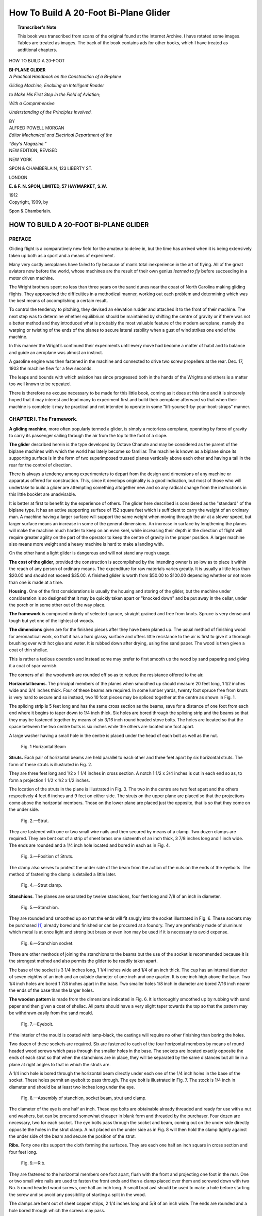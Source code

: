 .. -*- encoding: utf-8 -*-

======================================
How To Build A 20-Foot Bi-Plane Glider 
======================================

.. meta::
        :PG.Title: How To Build A 20-Foot Bi-Plane Glider
        :PG.Id: 63077
        :PG.Rights: Public Domain
        :PG.Producer: James Simmons
        :PG.Credits: This file was produced from page images at the Internet Archive.
        :DC.Creator: Alfred Powell Morgan
        :DC.Title: How To Build A 20-Foot Bi-Plane Glider
        :DC.Language: en
        :DC.Created: 1909
        :PG.Released: 2020-08-29
        :coverpage: images/CoverImage.jpg

.. clearpage::

.. pgheader::

.. clearpage::

.. topic:: Transcriber's Note

    This book was transcribed from scans of the original found at the Internet Archive. 
    I have rotated some images. Tables are treated as images. The back of the book 
    contains ads for other books, which I have treated as additional chapters.

.. figure:: images/CoverImage.jpg
   :align: center
   :scale: 85 %
   :alt: Book Cover Image 

.. clearpage::

.. container:: titlepage 

    .. container:: center x-large

       HOW TO BUILD A 20-FOOT 

       **BI-PLANE GLIDER**

       .. vspace:: 2

    .. container:: center medium

       *A Practical Handbook on the Construction of a Bi-plane*
       
       *Gliding Machine, Enabling an Intelligent Reader*
      
       *to Make His First Step in the Field of Aviation;*
       
       *With a Comprehensive*
       
       *Understanding of the Principles Involved.*

       .. vspace:: 2

       BY
 
    .. container:: center large

       ALFRED POWELL MORGAN 

    .. container:: center medium

       .. vspace:: 2

       *Editor Mechanical and Electrical Department of the*
       
       *“Boy's Magazine.”*

    .. container:: center large

       .. vspace:: 2

       NEW EDITION, REVISED 

       .. vfill::
    
       NEW YORK 

       SPON & CHAMBERLAIN, 123 LIBERTY ST. 

       LONDON 

       **E. & F. N. SPON, LIMITED, 57 HAYMARKET, S.W.**

       1912 

.. clearpage::

.. container:: center medium

    Copyright, 1909, by 

    Spon & Chamberlain. 

.. cleardoublepage::

HOW TO BUILD A 20-FOOT BI-PLANE GLIDER 
--------------------------------------

PREFACE
``````` 

Gliding flight is a comparatively new field for 
the amateur to delve in, but the time has arrived 
when it is being extensively taken up both as a 
sport and a means of experiment. 

Many very costly aeroplanes have failed to fly 
because of man’s total inexperience in the art of 
flying. All of the great aviators now before the 
world, whose machines are the result of their 
own genius *learned to fly* before succeeding in a 
motor driven machine. 

The Wright brothers spent no less than three 
years on the sand dunes near the coast of North 
Carolina making gliding flights. They approached 
the difficulties in a methodical manner, working 
out each problem and determining which was the 
best means of accomplishing a certain result. 

To control the tendency to pitching, they 
devised an elevation rudder and attached it to the 
front of their machine. The next step was to 
determine whether equilibrium should be 
maintained by shifting the centre of gravity or if there 
was not a better method and they introduced what 
is probably the most valuable feature of the 
modern aeroplane, namely the warping or twisting 
of the ends of the planes to secure lateral stability 
when a gust of wind strikes one end of the machine. 

In this manner the Wright’s continued their 
experiments until every move had become a 
matter of habit and to balance and guide an 
aeroplane was almost an instinct. 

A gasoline engine was then fastened in the 
machine and connected to drive two screw propellers 
at the rear. Dec. 17, 1903 the machine flew for a 
few seconds. 

The leaps and bounds with which aviation has 
since progressed both in the hands of the Wrights 
and others is a matter too well known to be 
repeated. 

There is therefore no excuse necessary to be 
made for this little book, coming as it does at this 
time and it is sincerely hoped that it may interest 
and lead many to experiment first and build their 
aeroplane afterward so that when their machine 
is complete it may be practical and not intended 
to operate in some "lift-yourself-by-your-boot-straps" manner. 

.. cleardoublepage::

.. contents::
   :depth: 2
   :page-numbers:
   :backlinks: none

.. clearpage::

.. lof::
   :page-numbers:
   :backlinks: none
   
.. cleardoublepage::

.. mainmatter::

CHAPTER I. The Framework.
`````````````````````````

**A gliding machine**, more often popularly termed 
a glider, is simply a motorless aeroplane, operating 
by force of gravity to carry its passenger sailing 
through the air from the top to the foot of a slope. 

**The glider** described herein is the type developed 
by Octave Chanute and may be considered as the 
parent of the biplane machines with which the world 
has lately become so familiar. The machine is 
known as a biplane since its supporting surface 
is in the form of two superimposed trussed planes 
vertically above each other and having a tail in 
the rear for the control of direction. 

There is always a tendency among experimenters 
to depart from the design and dimensions of any 
machine or apparatus offered for construction. 
This, since it develops originality is a good 
indication, but most of those who will undertake to build 
a glider are attempting something altogether new 
and so any radical change from the instructions 
in this little booklet are unadvisable. 

It is better at first to benefit by the experience 
of others. The glider here described is considered 
as the "standard" of the biplane type. It has 
an active supporting surface of 152 square feet 
which is sufficient to carry the weight of an ordinary 
man. A machine having a larger surface will 
support the same weight when moving through the 
air at a slower speed, but larger surface means an 
increase in some of the general dimensions. An 
increase in surface by lengthening the planes will 
make the machine much harder to keep on an even 
keel, while increasing their depth in the direction 
of flight will require greater agility on the part of 
the operator to keep the centre of gravity in the 
proper position. A larger machine also means 
more weight and a heavy machine is hard to make 
a landing with. 

On the other hand a light glider is dangerous and 
will not stand any rough usage. 

**The cost of the glider**, provided the construction 
is accomplished by the intending owner is so low 
as to place it within the reach of any person of 
ordinary means. The expenditure for raw 
materials varies greatly. It is usually a little less than 
$20.00 and should not exceed $35.00. A finished 
glider is worth from $50.00 to $100.00 depending 
whether or not more than one is made at a time. 

**Housing.** One of the first considerations is 
usually the housing and storing of the glider, but 
the machine under consideration is so designed that 
it may be quickly taken apart or "knocked down" 
and be put away in the cellar, under the porch or 
in some other out of the way place. 

**The framework** is composed entirely of selected 
spruce, straight grained and free from knots. 
Spruce is very dense and tough but yet one of the 
lightest of woods. 

**The dimensions** given are for the finished pieces 
after they have been planed up. The usual method 
of finishing wood for aeronautical work, so that 
it has a hard glassy surface and offers little 
resistance to the air is first to give it a thorough 
brushing over with hot glue and water. It is 
rubbed down after drying, using fine sand paper. 
The wood is then given a coat of thin shellac. 

This is rather a tedious operation and instead 
some may prefer to first smooth up the wood by 
sand papering and giving it a coat of spar varnish. 

The corners of all the woodwork are rounded off 
so as to reduce the resistance offered to the air. 

**Horizontal beams**. The principal members of 
the planes when smoothed up should measure 
20 feet long, 1 1/2 inches wide and 3/4 inches thick. 
Four of these beams are required. In some lumber 
yards, twenty foot spruce free from knots is very 
hard to secure and so instead, two 10 foot pieces 
may be spliced together at the centre as shown in 
Fig. 1. 

The splicing strip is 5 feet long and has the same 
cross section as the beams, save for a distance of 
one foot from each end where it begins to taper 
down to 1/4 inch thick. Six holes are bored through 
the splicing strip and the beams so that they may 
be fastened together by means of six 3/16 inch 
round headed stove bolts. The holes are located 
so that the space between the two centre bolts is 
six inches while the others are located one foot apart. 

A large washer having a small hole in the centre 
is placed under the head of each bolt as well as 
the nut. 

.. figure:: images/Image1.jpg
   :scale: 85 %
   :alt: Fig. 1 Horizontal Beam

   Fig. 1 Horizontal Beam

**Struts.** Each pair of horizontal beams are held 
parallel to each other and three feet apart by six 
horizontal struts. The form of these struts is 
illustrated in Fig. 2. 

They are three feet long and 1/2 x 1 1/4 inches in 
cross section. A notch 1 1/2 x 3/4 inches is cut in 
each end so as, to form a projection 1 1/2 x 1/2 x 1/2
inches. 

The location of the struts in the plane is 
illustrated in Fig. 3. The two in the centre are two 
feet apart and the others respectively 4 feet 
6 inches and 9 feet on either side. The struts 
on the upper plane are placed so that the 
projections come above the horizontal members. 
Those on the lower plane are placed just the 
opposite, that is so that they come on the under 
side. 

.. figure:: images/Image2.jpg
   :scale: 85 %
   :alt: Fig. 2.—Strut. 

   Fig. 2.—Strut. 

They are fastened with one or two small wire 
nails and then secured by means of a clamp. 
Two dozen clamps are required. They are bent 
out of a strip of sheet brass one sixteenth of an 
inch thick, 3 7/8 inches long and 1 inch wide. The 
ends are rounded and a 1/4 inch hole located and 
bored in each as in Fig. 4. 

.. figure:: images/Image3.jpg
   :scale: 85 %
   :alt: Fig. 3.—Position of Struts.

   Fig. 3.—Position of Struts.

The clamp also serves to protect the under side 
of the beam from the action of the nuts on the ends 
of the eyebolts. The method of fastening the 
clamp is detailed a little later. 

.. figure:: images/Image4a.jpg
   :scale: 85 %
   :alt: Fig. 4.—Strut clamp.

   Fig. 4.—Strut clamp.

**Stanchions**. The planes are separated by twelve 
stanchions, four feet long and 7/8 of an inch in 
diameter. 

.. figure:: images/Image4b.jpg
   :scale: 85 %
   :alt: Fig. 5.—Stanchion. 

   Fig. 5.—Stanchion. 

They are rounded and smoothed up so that the 
ends will fit snugly into the socket illustrated in 
Fig. 6. These sockets may be purchased [#]_ already 
bored and finished or can be procured at a foundry. 
They are preferably made of aluminum which 
metal is at once light and strong but brass or even 
iron may be used if it is necessary to avoid expense. 

.. figure:: images/Image5.jpg
   :scale: 85 %
   :alt: Fig. 6.—Stanchion socket.

   Fig. 6.—Stanchion socket.

There are other methods of joining the stanchions 
to the beams but the use of the socket is 
recommended because it is the strongest method and 
also permits the glider to be readily taken apart. 

The base of the socket is 3 1/4 inches long, 1 1/4 inches 
wide and 1/4 of an inch thick. The cup has an 
internal diameter of seven eighths of an inch and 
an outside diameter of one inch and one quarter. 
It is one inch high above the base. Two 1/4 inch 
holes are bored 1 7/8 inches apart in the base. Two 
smaller holes 1/8 inch in diameter are bored 7/16 inch 
nearer the ends of the base than the larger holes. 

**The wooden pattern** is made from the dimensions 
indicated in Fig. 6. It is thoroughly smoothed up 
by rubbing with sand paper and then given a coat 
of shellac. All parts should have a very slight 
taper towards the top so that the pattern may be 
withdrawn easily from the sand mould. 

.. figure:: images/Image6.jpg
   :scale: 85 %
   :alt: Fig. 7.—Eyebolt. 

   Fig. 7.—Eyebolt. 

If the interior of the mould is coated with 
lamp-black, the castings will require no other finishing 
than boring the holes. 

Two dozen of these sockets are required. Six 
are fastened to each of the four horizontal members 
by means of round headed wood screws which pass 
through the smaller holes in the base. The 
sockets are located exactly opposite the ends of 
each strut so that when the stanchions are in 
place, they will be separated by the same distances 
but all lie in a plane at right angles to that in 
which the struts are. 

A 1/4 inch hole is bored through the horizontal 
beam directly under each one of the 1/4 inch holes 
in the base of the socket. These holes permit an 
eyebolt to pass through. The eye bolt is illustrated 
in Fig. 7. The stock is 1/4 inch in diameter and 
should be at least two inches long under the eye. 

.. figure:: images/Image7.jpg
   :scale: 85 %
   :alt: Fig. 8.—Assembly of stanchion, socket beam, strut and clamp. 

   Fig. 8.—Assembly of stanchion, socket beam, strut and clamp. 

The diameter of the eye is one half an inch. 
These eye bolts are obtainable already threaded 
and ready for use with a nut and washers, but can 
be procured somewhat cheaper in blank form and 
threaded by the purchaser. Four dozen are 
necessary, two for each socket. The eye bolts 
pass through the socket and beam, coming out on 
the under side directly opposite the holes in the 
strut clamp. A nut placed on the under side as 
in Fig. 8 will then hold the clamp tightly against 
the under side of the beam and secure the position 
of the strut. 

**Ribs.** Forty one ribs support the cloth forming 
the surfaces. They are each one half an inch 
square in cross section and four feet long. 

.. figure:: images/Image8.jpg
   :scale: 85 %
   :alt: Fig. 9.—Rib. 

   Fig. 9.—Rib. 

They are fastened to the horizontal members 
one foot apart, flush with the front and projecting 
one foot in the rear. One or two small wire nails 
are used to fasten the front ends and then a clamp 
placed over them and screwed down with two No. 5 
round headed wood screws, one half an inch long. 
A small brad awl should be used to make a hole 
before starting the screw and so avoid any 
possibility of starting a split in the wood. 

The clamps are bent out of sheet copper strips, 
2 1/4 inches long and 5/8 of an inch wide. The ends are 
rounded and a hole bored through which the screws 
may pass. 

The surfaces of the planes are curved to give 
them an increased carrying capacity and add to 
the gliding power. 

.. figure:: images/Image9.jpg
   :scale: 85 %
   :alt: Fig. 10.—Rib clamp. 

   Fig. 10.—Rib clamp. 

The best method is to steam the ribs and then 
bend them so that when they dry they will retain 
their curve and not tend to push the horizontal 
beams apart. Only a very slight curve should be 
given and the amount of curvature should be the 
same for all the ribs. 

Some designers construct gliders having flat 
planes, intending that the pressure of the air 
underneath the fabric shall produce a natural curve 
but such a method is exceedingly poor practice 
and results in a very inefficient machine. 

The ribs must be perfectly rigid and the frame 
of the whole machine strongly trussed so that it 
cannot possibly be distorted by the air pressure. 
The following extract from the report of the 
Smithsonian Institute well illustrates this point. 

"This new launching piece did its work 
effectively and subsequent disaster was, at any rate, 
not due to it. But now a new series of failures 
took place, which could not be attributed to any 
defect of the launching apparatus, but to a cause 
which was at first obscure; for sometimes the 
aerodrome, when successfully launched would dash 
down forward and into the water, and sometimes 
(under apparently identical conditions) would 
sweep almost vertically upward into the air, and 
fall back although the circumstances of flight 
seemed to be the same. The cause of this class of 
failures was finally found in the fact that as soon 
as the whole machine was up-borne by the air, 
the wings yielded under the pressure which 
supported them, and were momentarily distorted from 
the form designed and which they appeared to 
possess. "Momentarily," but enough to cause the 
wind to catch the top, directing the flight 
downward, or under them, directing the flight upward, 
and to wreck the experiment. When the cause of 
the difficulty was found the cure was not easy, 
for it was necessary to make this great *sustaining 
surfaces rigid*, so that they could not bend.” 

The report in question refers to the experiments 
conducted with Professor Langely’s model 
aerodrome. 

Some experimenters claim that the parabolic 
curve gives the greatest lift with the least power 
required for propulsion but it can be safely doubted. 
The Wright machine is probably the most efficient 
in existence. Their curve is very nearly the arc 
of a circle and is not of the parabolic form. 

Four per cent is about the proper curve to give 
the planes of a glider. This is about two inches for 
ribs four feet long. After fastening the front end 
of the ribs, curve them up in the centre by pressing 
down on the loose and at the rear. Then nail the 
rib to the rear beam with a small wire brad and 
screw on the clamp. The nails prevent the ribs 
from slipping longitudinally while the clamps serve 
to prevent them from moving sideways or pulling 
off when the fabric is under the pressure of the air. 

Fig. 11 is a plan view of the top and bottom 
planes. Twenty one ribs, each one foot apart 
are used on the upper plane. Only twenty ribs 
are required on the bottom surface because an 
opening two feet wide must be left in the centre 
for the body of the operator. 

**Arm pieces.** The operator is supported in the 
machine by two strips of wood passing under his 
armpits. These armpieces are 3 feet long, 1 inch 
wide and 1 3/4 inches deep. 

.. figure:: images/Image10.jpg
   :scale: 85 %
   :alt: Fig. 11.—Plan View of Planes showing Ribs.

   Fig. 11.—Plan View of Planes showing Ribs.

They are fastened to the horizontal beams by 
means of a 3/16 inch round headed stove bolt. The 
distance between should be just wide enough to 
be comfortable and is variable with the breadth 
of the operator between his shoulders. Thirteen 
inches is about the proper distance for the average 
person. The upper side of the arm pieces is 
rounded so that they will not be quite so 
uncomfortable as they would be if left square. It is 
not a good plan to pad these pieces by wrapping 
them with cloth for it will impede the movements 
of the body in balancing. 

.. figure:: images/Image11.jpg
   :scale: 85 %
   :alt: Fig. 12.—Arm piece.

   Fig. 12.—Arm piece. 

**Rudder.** The rudder is composed of two planes 
at right angles to each other and in the rear of 
the main surfaces. The vertical portion keeps the 
machine headed into the wind and causes it to 
glide in the direction in which it is started or head 
on into the wind. The horizontal rudder steadies 
the machine longitudinally and prevents the 
machine from suddenly diving or pitching. Neither 
of the rudder planes are movable. 

The separate parts composing the framework 
are illustrated in Fig. 13. 

.. figure:: images/Image12.jpg
   :scale: 85 %
   :alt: Fig. 13.—Parts of rudder framework.

   Fig. 13.—Parts of rudder framework.

The cross section of all the sticks is the same, 
namely one inch square. The two long beams, 
*A*, are 8 feet 11 inches long. The two uprights, *B*, 
each 3 feet 10 inches long from the vertical members 
of the directional plane. The horizontal plane 
is made up of six horizontal strips, two of them, *C*, 
six feet long and four, *D*, two feet in length. 

**The horizontal plane** is fitted together with half 
and half lap joints. It is first fastened with nails 
and then reinforced with brass corner braces. 

.. figure:: images/Image13a.jpg
   :scale: 85 %
   :alt: Fig. 14.—Corners of horizontal rudder plane. 

   Fig. 14.—Corners of horizontal rudder plane. 

Corner braces are also used to strengthen the 
vertical plane. 

.. figure:: images/Image13b.jpg
   :scale: 85 %
   :alt: Fig. 15.—Complete framework of rudder.

   Fig. 15.—Complete framework of rudder.

**The rudder beams** are stepped into sockets on 
the body of the machine so that the rudder is 
detachable. 

**A short cross bar** 2 feet inches long and 1 1/4
x 3/4 inches in cross section, is fastened between 
the two centre struts of both planes at a point 
eight inches forward of the rear beams. 

These cross bars carry one of the sockets 
mentioned above as also do the rear horizontal beams. 
The cross bar and sockets in the upper plane should 
be directly over those in the lower plane but in an 
inverted position. 

.. figure:: images/Image14.jpg
   :scale: 85 %
   :alt: Fig. 16.—Cross bar. 

   Fig. 16.—Cross bar. 

**The construction of the sockets** is illustrated in 
Fig. 17. The smaller one is fastened to the cross 
bar and is bent out of a strip of 1/16 inch sheet 
brass 4 1/2 inches long and 3/4 of an inch wide. The 
larger socket is the same length and thickness but 
is 1 1/4 inches wide and is fastened to the horizontal 
beam. Two of each size are required. The ends 
are rounded and a 3/16 inch hole bored in each so that 
a 3/16 inch round headed stove bolt may be used 
to fasten the sockets to the framework. 

.. figure:: images/Image15.jpg
   :scale: 85 %
   :alt: Fig. 17.—Rudder Sockets, or Clamps.

   Fig. 17.—Rudder Sockets, or Clamps.

.. figure:: images/Image16.jpg
   :scale: 85 %
   :alt: Fig. 18.—Arrangement of Armpieces and Rudder Cross Bar.

   Fig. 18.—Arrangement of Armpieces and Rudder Cross Bar.

.. figure:: images/Image17.jpg
   :scale: 85 %
   :alt: Fig. 19.—Complete Framework Ribs on Lower Plane Not Shown

   Fig. 19.—Complete Framework Ribs on Lower Plane Not Shown

A hole is bored in the centre of the top of the 
smaller sockets so that a bolt may be passed through 
the rudder beam and cross bar to prevent the 
former from pulling out. 

The two sockets in each plane must be in perfect 
alignment and lie on a line drawn at right angles 
to the horizontal members through the centre of 
the planes. 

In Fig. 15 it will be noticed that four bolts pass 
through each plane near the corners. The bolts 
are 3/16 inches in diameter and serve to fasten the 
piano wires which brace the vertical and horizontal 
plane to each other. 

The complete framework of the glider without 
the tie wires and the ribs on the lower plane will 
appear as in Fig. 19. 

.. figure:: images/Image18.jpg
   :scale: 85 %
   :alt: Parabolic Curve for a 4 ft. Plane 

.. [#] From Spon & Chamberlain 

CHAPTER II. Covering the Planes.
````````````````````````````````

The surfaces of a motor driven aeroplane are 
usually made of some material which is practically 
air tight. The Herring-Curtiss Co., use Baldwin’s 
rubberized silk, while most of the foreign aviators 
prefer a balloon cloth known under the name of 
"continental." 

Ordinarily the surfaces of a glider are not covered 
with any preparation to make them air tight and 
is not necessary, but since it will considerably 
increase their efficiency it is offered as a suggestion 
to those who are able or care to undergo the 
expense. 

**Aero varnishes** for this purpose are obtainable 
in the market and may be applied with an ordinary 
brush or by immersing the fabric. One gallon 
will cover approximately 100 square feet of 
ordinary Cambric, although much depends upon 
the weave. The more open or coarser the goods, 
the more varnish it will require, while fine fabrics 
take the least amount. 

Varnish is expensive and is not considered in 
the estimate of cost made at the beginning of the 
book. 

**The surfaces** are formed of cambric or muslin 
stretched tightly over the ribs. Thirty yards of 
material, one yard wide will be sufficient to cover 
the machine, including the rudders. 

Seven strips 4 feet 6 1/2 inches long are cut and 
sewed together along the selvages so that a surface 
4 feet 6 1/2 inches wide and a little over 20 feet long 
is formed. Twenty one strips, 4 feet 6 1/2 inches 
long and 1 1/2 inches wide are cut and sewed to the 
surface at right angles to the long edges and one 
foot apart, between their centre lines. The edges 
of these strips are turned under 1/4 of an inch on 
each side so that they form a reinforcement 1 inch 
wide which will come directly above each rib. 

.. figure:: images/Image19.jpg
   :scale: 85 %
   :alt: Fig. 20.—Method of hemming up edge of cloth. 
   
   Fig. 20.—Method of hemming up edge of cloth. 

**Reinforcing.** The long edges of the surface are 
then doubled back and hemmed, turning under 1/4 
of an inch and forming a 3 inch hem as illustrated 
in the upper part of Fig. 20. This 3 inch hem is 
then doubled back one inch and sewed again so 
that the result is a two inch hem, composed of 
two thicknesses of cloth save for one inch back from 
the edge where it is made up of four thicknesses. 

This reinforcing is necessary to avoid ripping 
and tearing the cloth out from under the tack 
heads when it is under pressure during a flight. 

.. figure:: images/Image20.jpg
   :scale: 85 %
   :alt: Fig. 21.—Section of cloth hemmed, and reinforcing strips sewn on. 
   
   Fig. 21.—Section of cloth hemmed, and reinforcing strips sewn on. 

**The bottom planes.** The cloth on the bottom 
planes is made up of two sections, divided by the 
space in the centre of the lower plane which the 
operator occupies. These sections are made and 
reinforced in exactly the same manner as that for 
the top plane just described but are one foot less 
than half as long. 

**The cloth is tacked** over the front horizontal 
beam and then stretched tightly over the curved 
ribs and fastened with tacks at the ends. Fasten 
the corners of the cloth first and smooth it out 
before driving the tacks in the ribs. Ordinary 
brass headed upholsterer’s nails are used but they 
should not be long enough to pass all the way 
through the ribs. 

A strip of felt 3/8 of an inch wide and four feet 
long is laid on the cloth directly over each rib so 
that it comes between the head of the tack and 
the cloth. This precaution may seem unnecessary 
to some, but it greatly reduces the liability of 
having the cloth tear when under pressure. The 
tacks along the ribs are spaced about 4 inches apart 
A heavy weight held against the under side of 
the rib by an assistant, when the tacks are driven 
in will provide a firm foundation to hammer 
against. 

A very good method of fastening the cloth to 
the ribs is to sew a pocket on the under side of 
the surface and into which the ribs may be 
slipped. 

The rear ends of the ribs may be fitted with 
metal tips by tapering the end down until it is 
round and measures 1/2 inch in diameter. A 
1/2 inch brass ferrule such as that used on file handles 
is then forced on. 

**The rudder planes** are covered on both sides. 
The fabric is stretched tightly over the frame and 
then tacked along the edges. The edges should 
be turned under before tacking so that there is 
no possibility of the cloth tearing out. 

The cloth at the ends of the planes should be 
securely fastened to the struts by means of tacks. 
This will relieve the ribs of some of the strain and 
correct a tendency for them to pull in towards the 
centre. 

CHAPTER III. Trussing.
``````````````````````

The strength of the glider lies in its proper 
trussing with piano wires which when tightened 
up should so brace the framework that it will 
support without appreciable sag or strain, a heavy 
man hanging from the arm pieces and the ends of 
the planes resting on a pair of carpenters’ horses. 

Two methods of trussing the planes are 
illustrated in Fig. 22. The machine is divided into 
five cells the vertical boundaries of which are 
formed by the stanchions. . 

**The first method** illustrated is the one used in 
this case for the glider. It is somewhat simpler 
than the second and does not require the use of 
any turnbuckles. 

Each wire is fastened to one of the eyebolts on 
the horizontal beams and then run diagonally across 
to the socket on the opposite beam in the other 
plane, considering front and rear to be opposed. 

Four of these diagonal wires, represented by 
*J* in Fig. 23 brace each of the four large cells. 
The middle cell cannot be trussed up in this manner 
because the wires would interfere with the body 
of the operator. So the rectangles formed by 
the two centre struts with the upper horizontal 
beams and the two centre rear stanchions with the 
rear horizontal beams of the upper and lower 
planes, are braced by means of wires running 
across their diagonals. 

.. figure:: images/Image21.jpg
   :scale: 85 %
   :alt: Fig. 22.—Trussing Of Cells.
   
   Fig. 22.—Trussing Of Cells.

**The rudder** is stiffened and trussed to the planes 
by sixteen wires. Two of these *F* and *H* run from 
the top of the vertical rudder plane to the lower 
sockets in the rear, 4 1/2 feet from the ends of the
planes. The corresponding pair *E* and *G* run 
from the bottom of the rudder to the top sockets 
of the same stanchions. Four wires *A*, *B*, *C*, *D* 
steady the horizontal plane and run from its corners
to the sockets in which the rudder beams are 
stepped on the frame of the glider itself. The 
remaining eight, indicated by *I* in the illustration 
brace the horizontal and vertical planes of the 
rudder to each other. 

Fig. 24 illustrates the method of anchoring 
piano wires.

The wire is first passed through a short piece 
of 1/8 inch copper tubing about 3/8 of an inch long,
then through the eyebolt. The end is doubled 
back passed through the tube again but now in a 
reverse direction. By bending the extreme end 
of the wire over in the form of a hook and shoving 
the tube down close to the eye bolt, the wire is 
secured and cannot pull out. The other end of the
wire is fastened in the same manner but before the
end is bent over into a hook, the wire must be
first pulled tight.

.. figure:: images/Image22.jpg
   :scale: 85 %
   :alt: Fig. 23.—Plan and Elevation Views of Piano Wire Bracing.
   
   Fig. 23.—Plan and Elevation Views of Piano Wire Bracing.

After fastening all of the wires their tension may 
be regulated by turning the nuts on the lower ends 
of the eye bolts. It is very necessary that the 
frame should be perfectly true and not warped 
or twisted. Otherwise the machine will be very 
hard to balance and manage when making a glide. 
Especially must the rudder be true with the rest 
of the machine. 

.. figure:: images/Image23.jpg
   :scale: 85 %
   :alt: Fig. 24.—Method of anchoring wires
   
   Fig. 24.—Method of anchoring wires

Since there are no eyebolts about the rudder 
which could be used to tighten or loosen the 
truss wires, a turnbuckle must be included in 
each wire for that purpose. 

**Turnbuckles.** The construction of these 
turnbuckles which are very simple and inexpensive is 
illustrated in Fig. 25. They are made of a bicycle 
spoke and nipple by cutting off one end of the 
spoke and using the part which is threaded. The 
end of this piece is bent back and twisted into an 
eye. A piece of 1/16 inch sheet brass 1/2 x 3/8 inch has 
a hole bored in its centre, the diameter of which is 
such that it will just admit the spoke nipple. 
The nipple is prevented from passing all the way 
through by the shoulder on one end. A piece of 
sheet iron 1/2 inch wide and 3 inches long has a 
similar hole bored in its centre. The ends of this 
strap are rounded and bored so that the piano 
wire may be passed through. The turnbuckle 
is then assembled and connected as shown in the 
illustration. The tension of the wire is regulated 
by turning the spoke nipple while the spoke 
itself is held rigid.
 
.. figure:: images/Image24.jpg
   :scale: 85 %
   :alt: Fig. 25.—Bicycle spoke turnbuckle. 
   
   Fig. 25.—Bicycle spoke turnbuckle. 

**The second method** of bracing illustrated in 
Fig. 22 requires that a turnbuckle be included in 
the diagonals of every rectangle, except those 
formed by the stanchions with the horizontal 
beams. This method is used on almost all 
aeroplanes and is considered the strongest but the first 
method is plenty strong enough for an ordinary 
glider. If after trussing, the machine is found 
to be warped or twisted, it must be trued up. 
By sighting along the horizontal beams and 
tightening or loosening the necessary wire any curvature 
may be easily corrected. 

**The second method** of trussing is considerably 
harder to true up than the first, since when one 
diagonal of a rectangle is tightened, the other must 
be loosened. But since it makes an exceedingly 
firm and rigid structure, it may be well 
recommended to those who care to undergo the added 
expense and labor involved by the extra 
turnbuckles and wires. 

**To take the glider apart**, first remove the bolts 
holding the rudder beams in the sockets on the 
machine. Then unfasten the wires which brace 
the rudder to the machine by loosening the 
turnbuckles until the spokes and nipples unscrew and 
come apart. The rudder may now be removed 
from the machine. 

Next take off all the nuts on the eye bolts in 
the lower plane and pull the eyebolts out of the 
sockets. The two planes will then come apart. 
Remove the stanchions by pulling them out of the 
sockets. The two planes are then laid one on 
top of the other and will occupy very little room. 

CHAPTER IV. Gliding.
````````````````````

The first words which may well be said upon 
this subject are to emphasize caution. But by 
this I do not wish to imply that gliding is 
exceedingly dangerous. Neither do I by caution mean 
timidity but rather judgment and common sense. 

Canoeing is generally considered a safe sport, 
but who would think of canoeing on the ocean 
in a storm. It is exactly the same extreme to 
glide from a very high object, or experiment in a 
high wind. 

**The atmosphere** near the earth is a mass of 
whirling and swirling currents which are 
constantly rising and falling and become very 
pronounced in a high wind. Even in a comparative 
calm these eddy currents exist but of course not 
to a dangerous degree. Evidence of this may be 
seen by watching the little dust particles floating 
in the air and made visible by a sunbeam coming 
through the window of a quiet room. Although 
the sense of feeling cannot detect the smallest 
air current, these little particles are whirling 
around and constantly changing their direction. 

When the wind strikes some natural object 
such as a tree or a stone, the streams of air divide, 
part of them passing to the sides and part going 
over the top. The air begins to divide some 
distance before it reaches the object and the result is 
a rising current on one side and a falling current 
on the other. 

These currents are the bugbears of aviators for 
when one end of their machine passes into such a 
current that end rises or falls depending whether 
or not the current is rising or falling. 

.. figure:: images/Image25.jpg
   :scale: 85 %
   :alt: Fig. 26.—Top view, showing how streams of air divide. 
   
   Fig. 26.—Top view, showing how streams of air divide. 

Other rising and falling currents are caused by 
the sun passing behind clouds. Portions of the 
atmosphere are thus chilled and commence to fall 
while others upon which the sun is reappearing are 
heated and rise. Balloonists constantly encounter 
these changes in temperature and the gas in the 
bag expands or contracts so rapidly that it often 
requires a skillful pilot to prevent disaster. 

These rising and falling currents caused by 
changes of temperature may be clearly seen on the 
surface of a lake if the observer is stationed at a 
height where he may look down on the water. 
In some places the water is covered with smooth 
glassy streaks which run in various directions. 
These smooth streaks are evidence of rising 
currents of air at those places. The rough spots 
which suddenly spread out and run across the 
water are caused by descending currents. 

Therefore it is not good judgment to attempt 
gliding over ground broken by trees or other 
natural objects or when the wind is blowing over 
12-15 miles per hour. 

.. figure:: images/Image26.jpg
   :scale: 85 %
   :alt: Fig. 27.—Showing how air currents pass over objects.
   
   Fig. 27.—Showing how air currents pass over objects.

Do not under any consideration jump off from 
a height which rises prominently from surrounding 
objects. Otto Lilienthal, the brilliant German 
investigator and engineer who made over two 
thousand gliding flights specifically warned 
experimenters against starting glides from 
precipitous cliffs or buildings. There are two 
excellent reasons for this. First, because when 
jumping from such an elevation, a gust of wind 
rebounds from the sides and strikes the machine 
so that it requires great skill to counteract its 
influence. Second, because, the operator and 
machine are suddenly suspended high in the air. 

.. figure:: images/Image27.jpg
   :scale: 85 %
   :alt: TABLE VELOCITY AND FORCE OF WIND.

Be satisfied at first by running against the wind 
on level ground and making short jumps. After 
some practice, operations may be transferred to 
a gentle slope and the length of the glides 
considerably increased. If the experimenter thus 
proceeds slowly without impatience, there is no 
danger in gliding. It is said that the Wright 
brothers never so much as turned an ankle in the 
hundreds of flights they made, before building a 
power driven machine. 

.. figure:: images/Image28.jpg
   :scale: 85 %
   :alt: Fig. 28—Action of aeroplane.
   
   Fig. 28—Action of aeroplane.

**Action of an Aeroplane**. Before starting to 
glide it is perhaps well to understand how the 
machine operates and supports its passenger. The 
illustration shows the cross section of an aeroplane 
moving forward through the air in the direction 
indicated by the arrow. The front edge of the 
aeroplane is elevated so that the surfaces form an 
angle with the horizontal. The front edge enters 
practically still air and causes it to follow the curve 
of the planes and leave at the rear in a downward 
direction. Since the action and reaction of two 
forces are always equal and opposite, there is a 
force exerted against the aeroplane causing it to 
rise. 

A sky-rocket is caused to ascend by the reaction 
of gases formed by burning powder escaping 
downwards through a small hole. The aeroplane, 
by means of its curvature directs the air 
downwards and so rises itself. 

The planes pass so rapidly on to new and 
undisturbed bodies of air, and stay over one body 
for so brief an instant, that there is no time to 
completely overcome the inertia of the air and 
force it downwards. This may be likened to a 
skater moving swiftly over very thin ice which 
would not bear his weight were he standing still, 
but since he is moving so rapidly, that any one 
portion of the ice does not have time to bend to 
the breaking point, is supported. 

**Equilibrium.** A glider will remain in perfect 
equilibrium only so long as the centre of gravity 
of the machine and operator fall in the same vertical 
line as the pressure exerted by the air. If the 
former is forward of the latter, the machine will 
incline forward and travel downwards. If the 
centre of gravity is to the rear of the centre of 
upward thrust exerted by the air, the head of 
the machine will rise, while if it is to either the 
right or left side, the machine will lean or turn over 
respectively to the right or left. 

.. figure:: images/Image29.jpg
   :scale: 85 %
   :alt: Fig. 29—Ready to Start
   
   Fig. 29—Ready to Start

The centre of pressure on the plane is somewhat 
in advance of the actual dimensional centre of 
the plane. This is due to the curvature of the 
plane and also to the disturbing action upon the 
air of the front edge. 

**To make a glide**, carry the machine to the top 
of a slope. Have two assistants hold the ends of 
the lower plane. Get in underneath and stand 
up between the arm pieces. Grasp the front 
horizontal beam of the lower plane and lift the 
machine until the arm sticks are snugly under the 
arm pits as in the illustration. 

If necessary have the two assistants prepared 
to run a short distance with the machine, but as 
soon as you are in motion you will be relieved of 
all weight and surprised at the lift exerted. 

After getting the machine snugly up under the 
arm pits, face the wind, elevate the front of the 
machine slightly, run a short, distance and leap 
into the air. If you are in the right position you 
will sail to the foot of the slope in free flight. 
To land, push yourself towards the back of the 
machine, so that the glider tips upward slightly 
in front. It will then rise slightly but loose its 
momentum and slowly settle so that you drop 
gently on your feet. 

**Balancing** is accomplished in flight by moving 
the legs and body towards that side which is 
highest. 

.. figure:: images/Image30.jpg
   :scale: 85 %
   :alt: Fig. 30—Lines of Flight
   
   Fig. 30—Lines of Flight

**Shifting the centre of gravity** by swinging, the 
legs forward or moving the body in the same 
direction, will naturally cause the centre of gravity 
to assume a forward position, and being a force 
exerted downwards, the machine will dip and 
descend. A reverse movement of the centre of 
gravity will cause the front of the machine to tip 
up and ascend. But if the upward slant is 
continued too long the glider will loose its forward 
velocity and settle. 

The tendency is always to place the weight of the 
body too far to the rear. After a little experience 
the experimenter will learn how to dip his machine 
to acquire velocity for a rise and to otherwise 
handle it. 

Fig. 29 illustrates two lines of flight in their 
successive stages. At 1 the operator is running along 
the top of the hill and the dotted line from 1 to 2 
represents his course immediately after leaving the 
ground. In case the weight is back slightly too far 
and is not shifted much during the glide, the 
machine will follow the upper line indicated by 
3, 4, 5 and land at 6. If instead, at 2, the body is 
moved forward, the machine will travel down as 
shown by 7 and approach the earth. Having 
attained considerable velocity at *S*, the operator 
moves back and the machine rises, travels 
upwards as at 9 and then settles about at the point 6. 
This latter line of flight is to be preferred since the 
machine does not rise quite so high in the air and 
moreover has more velocity so that the operator 
may rise if necessary. 

If during a flight a gust of wind strikes the 
machine from the front, it will accelerate its vertical 
motion in regard to the earth. That is, if the 
machine is already rising it will rise higher and if 
descending will fall more quickly. A gust of wind 
from the rear will cause the machine to drop 
suddenly and so always glide *into the* wind. 

CHAPTER V. Remarks.
```````````````````

In a little booklet such as this it is even 
impossible to cover the subject of gliding flight fully 
much less power driven aeroplanes, but a short 
description of such a machine built by the author, 
assisted by Mr. Harold Dodd and Mr. Safford 
Adams will no doubt interest many since it has 
been used successfully as a glider in towed flights. 

The machine was attached to an automobile 
by means of a long piano wire bridle. It rises at 
a speed of between 15 and 20 miles per hour and 
remains in the air as long as the auto keeps moving 
at this rate. The grounds used by the author in 
his experiments limited the flights to about 800 feet. 

The automobile in one flight traveled about 
50 miles per hour, but the machine soared on a 
perfectly even keel and without any pitching. 
Just as the author was about to descend, the towing 
wire broke, but the aeroplane glided so gently to 
the ground that it was impossible to tell where 
it first touched. 

The following description of the machine is an 
extract from an article written by Mr. R. S. Brown. 

.. figure:: images/Image31.jpg
   :scale: 85 %
   :alt: Glider Built By The Author

"The two supporting surfaces of the aeroplane 
are five feet wide in the direction of flight and 
twenty six feet long. When the machine is moved 
rapidly forward, the action and reaction of the 
still air on the lower side of the moving surfaces, 
lifts the aeroplane from the ground and supports 
it in the air. The curvature of the planes is that 
segment of a parabola, whose depth is one ninth 
its length. They are spaced one vertically above 
the other and about four and one half feet apart 
in the middle. The ends converge slightly to make 
the machine less affected by cross gusts. The 
longitudinal curvature of the planes is maintained 
by spruce ribs half an inch square and spaced nine 
inches apart. Their front ends are ingeniously 
fastened in brass sockets on the front horizontal 
members and their rear ends project about a foot 
over the rear horizontal pieces. The fabric a 
close woven muslin is put on over the top and 
bottom of the ribs and is fastened by grommets 
to a wire running through the rear ends of the 
ribs, and by strips of felt fastened down to the 
ribs with upholsterer’s tacks. 

"The stanchions are six feet apart except the 
middle two, which are only eighteen inches apart. 
The horizontal pieces of each surface are parallel 
and four feet distant from each other. All are of 
selected spruce, shaped so as to give the greatest 
strength with the least resistance to the air, and 
the least weight. All the many rectangles of the 
structure are braced diagonally with steel piano 
wire. In every one a small turnbuckle is inserted 
to adjust the length. The nuclei of these 
turnbuckles consists of bicycle spokes. By this wiring 
a perfectly rigid truss is formed. 

"Ten feet to the rear of the main body, there is 
a horizontal tail, which halves a vertical rudder of 
about the same area. This vertical surface is 
movable and turns the aeroplane to the right and 
left when moved by rotation of the steering wheel. 
As can be seen in the accompanying illustration 
these rudders are strongly supported from the 
principal structure. 

"At an equal distance in front of the supporting 
planes is the elevation rudder. This consists of 
two horizontal plane surfaces, six feet by two. 
These turn about a horizontal axis transverse 
to the direction of flight. Thus the angle which 
they present to the wind can be altered at the 
will of the operator. This is accomplished by 
pushing and pulling on the steering wheel. Through 
the middle of the horizontal surface runs a 
triangular vertical plane. This is designed to 
prevent the turning of the machine by a gust striking 
the rear vertical rudder, for if it strikes both 
vertical surfaces, one in front and one behind, 
the two neutralize each other and no turning takes 
place. 

"On the ground the machine runs on three 
twenty-inch pneumatic tired wheels. These were 
especially made for the purpose, with seamless 
rims and heavy motorcycle spokes. Two are 
set in regular forks of tubing under the rear edge 
of the lower plane, while the third wheel is 
considerably in advance of the body proper. When 
running on the ground preparatory to rising, the 
machine is carried on these little wheels. 

"The operators seat is in front of the supporting 
planes, and as the photograph shows is carried 
on two braces from the front wheel. Sitting in 
the seat, the aviator can direct the aeroplane from 
side to side by turning the steering wheel before 
him. This steering wheel is mounted on a post 
hinged at the bottom, and by pushing or pulling 
on the wheel the aviator is enabled to control his 
height above ground by means of the elevation 
rudder which is connected by a wooden rod to the 
steering post. 

"Mid-way between the two main surfaces and 
at the front of each end is a small plane. These are 
tilted at positive and negative angles to the wind, 
by means of cords connecting them with a pivoted 
bar moved by the pilots feet. In flight, if one 
end rises, the aviator presses down the end of the 
bar on the rising side. This causes the 'balancing 
plane' on the high side, which is the name given 
to the movable planes just described, to form a 
negative angle with the wind so that the high side 
is forced down. The other balancing plane assumes 
an equal positive angle, so as to force up the lower 
side. Thus the machine is again brought to an 
even keel. After a little experience, this action 
becomes almost automatic, so that no difficulty 
is experienced in keeping the flyer level. 

"The motor, which at present has not been 
installed, will be supported between the two main 
planes and connected to a laminated spruce 
propeller, six feet in diameter.” 

Those who of until late have not been associated 
with aeronautics can scarcely realize the steps by 
which aviation had progressed and the trend 
towards building machines. 

The aeroplane worker can no longer be classified 
with the seeker after perpetual motion. It is 
therefore to be lamented that so many of these 
machines partake of freak construction. Originality 
is always to be fostered but must bear some degree 
of proportion. 

Only a very few favored people in comparison 
to the rest of civilization have been enabled to see 
an aeroplane in flight. Many times less are those 
who have had the privilege of examining a 
successful machine. 

BOOKS FOR AVIATORS
``````````````````

**THE BAROMETRICAL DETERMINATION OF HEIGHTS.** A 
practical method of barometrical leveling and hypsometry. 
By F. J. B. CORDEIRO. With an appendix on the Air-Barometer. 
Full limp leather, $1.00. 

**TABLE OF BAROMETRICAL HEIGHTS TO 20,000 FEET.** 
Computed by William H. Mackesy. The tables are mainly 
intended for use with the compensated mountain aneroid barometer 
but they are also suitable for the mountain mercurial barometer. 
A valuable little set of tables. 

**THE ATMOSPHERE ITS CHARACTERISTICS AND DYNAMICS.**
By F. J. B. CORDEIRO. In producing this work the author has 
endeavored to place before the public valuable data and information 
collected by him as to the origin of hurricanes, their causes and other 
atmospheric disturbances. In view of the fact that so much 
interest is now being taken in the navigation of the air every scrap 
of information that can be collected relative to atmospheric 
conditions will prove of considerable value to all those interested in 
this new science. The work is divided under the following 
headings:—Constitution. Temperature and density. Convective 
equilibrium. Various atmospheres. Aqueous vapor. Pressure of 
air. Practical barometry. Motion relative to the moving earth. 
Vertical motion. Horizontal motion. Frictionless motion over a 
rotating spheroid. Motion on the rotating earth without friction. 
General circulation of the atmosphere. Equatorial circulation. 
Polar Circulation. Middle circulation. Planetary circulation. 
Cyclones. Porto Rican hurricane of August 8, 1899. Horizontal 
velocity. Tornadoes. Other Phenomena occurring in the 
atmosphere. Sound. Merged explosions. Optical phenomena. The 
rainbow. Atmospheric conditions in relation to flying machines, 
etc. With numerous tables and 34 illustrations, 4to. Paper 
covers $1.50, full cloth, $2.50 net.

**THE THEORY AND PRACTICE OF MODEL 
AEROPLANING.** By V. E. Johnson, M.A. The object of this book is to 
give in plain language the general practice and principles of Model 
Aeroplaning. Model propellers and motors have been carefully 
dealt with, and much valuable data included from the author’s 
own experiments. Contents of Chapters.—Glossary of Terms 
used in Model Aeroplaning. Introduction. The Question of 
Weight. The Question of Resistance. The Question of Balance. 
Motive Power. Rubber Motors and other forms of Motors. 
Propellers or Screws. The Question of Sustention. The center of 
pressure. Materials for Aeroplane construction. Hints on the 
building of Model Aeroplanes. The Steering of the Model. The 
Launching of the Model. Helicopter Models. Experimental 
records. Model Flying competitions. Useful notes, tables, 
formulae, etc., etc. 163 pages, 82 illustrations, 12mo cloth, $1.50.

BOOKS ON AERONAUTICS.
`````````````````````

**RESISTANCE OF AIR AND THE QUESTION OF FLYING.**
By A. Samuelson. An important lecture of considerable interest to 
those interested in Aeronautics. Contents: Introduction. The 
Resistance of Plastic Bodies. Air-pressure on Flat Bodies. The 
Centre of Air-pressure. Distribution of the Air-pressure on the 
Single Elements of an Inclined Plane. The Normal Air-pressure 
on a Thin Plane Inclined at an Angle to the Direction of Motion. 
Lilienthal’s Balance of Rotation. The Numerical Value of the 
Normal Pressure. Flying in General. Flying in Reality. 
Horizontal Flight by Wing-Flapping. Steering and other Effects of 
the Stroke. Conclusions. **23 illustrations, 8vo., paper. 75c.**

**FLIGHT-VELOCITY.** By A. Samuelson. This work is a short 
comprehension of extensive scientific investigation and 
experimental work. Contents: The Rowing Flyer No. 5. The Motor 
Mechanism. The Fundamental Conditions of Flying by Wing 
Flapping. The Wings. The Re-sail. Flight Velocity. Living 
Flyers. Plane or Concave Supporting Surfaces. The False 
Resolution of Forces. The Erroneous Opinion: the Breadth of an 
Incline Plane Prevails over its Length. The Centre of Air-pressure, 
and the Distribution of the Pressure. On the Single Parts of an 
Inclined Plane. The Principle: the Normal Air-pressure of an 
Inclined Plane is independent of the Angle of Inclination. Tables 
of Motion at Varying Angles. The Human Flight. Conclusions. 
**With five plates, 8vo., paper. 75c.**

**FLYING MACHINES.** Past, Present and Future. A popular 
account of flying machines, dirigible balloons. By A. W. Marshall 
and H. Greenly. Whilst the matter in this book is intended as a 
popular exhibition of the subject, it includes information which 
will assist the reader with serious intentions of making an attempt 
to produce a flying machine or air-ship. A great deal of sound 
experimental work has been done, forming a basis upon which 
future plans can be calculated. An account of some of this work 
is here given. Contents of Chapters: 1. Introduction. Dr. Barton’s 
Air-ship. Lebaudy’s Military Air-ship. The Deutsch Air-ship. 
The Wellman Air-ship. Motors of the Wellman Air-ship. Chapter 2. 
Dirigible Balloons. Giffard’s. Dupuy de Lome. Tissandiers’. 
Krebes’. Santos Dumont’s, No. 6 and No. 9. Spencer’s Air-ship. 
Barton’s. Maxim’s Flying Machine. Archdeacon’s Air Propeller 
Cycle. Barton’s, Rawson’s, Baulx, Zeppelin, Deutsch, Lambert, 
Wellman’s Air-ships. Trolanini’s Air-propelled Boat. Chapter 3. 
Flying Machines. Giving a Number of those made by Hargrave 
and also by Phillips, Ader, Maxim, Pilsher’s Soaring Wings, 
Langley, Bastine, Bleirot, Voison, Wright’s Gliding Aeroplane, and 
numerous others. Chapter 4. The Art of Flying. Chapter 5. 
Flying Machines of the Future. **134 pages, illustrations and page 
plates, 12mo. 50c.**

MODEL AEROPLANES. 
`````````````````

**MODEL FLYING MACHINES, THEIR DESIGN AND CONSTRUCTION.**
By W. G. Aston. Contents of chapters:—1. 
General principles and their application. 2. Power. 3. 
Supporting surfaces. 4. Screws, and how to make them. 5. Tails and 
elevators. 6. Fins. 7. Designs. With a number of examples of 
monoplane, bi-plane, tandem bi-plane and tri-plane models. 8. 
Dirigibles. 9. Helicopters. 10. Ornithopters. 11. Winding 
apparatus. 12. Compressed air motor. A first-rate book for Model 
Makers, 125 pages, 95 illustrations, 12mo. boards, postpaid, for 55c. 

**MODEL GLIDERS, BIRDS, BUTTERFLIES AND AEROPLANES.**
How to Make and Fly Them. A booklet with one 
large sheet containing twelve butterflies and two birds in colors 
and material for making a small card-board Model Aeroplane 
Glider. Complete in folder, postpaid, for 55c. 

**MODEL AEROPLANES, HOW TO BUILD AND FLY THEM.**
By E. W. Twining. Consisting of one booklet and five large 
scaled drawings for three Twining Models, two of them being 
of the Bi-plane Glider type. Complete in folder, postpaid, for 55c. 

**TWINING’S MODEL NO. 2.** A complete set of the materials 
in the rough, including the rubber of a Bi-plane Model without 
the drawings, postpaid, for 65c. 

**TWINING'S MODEL NO. 3.** A complete set of materials 
in the rough with rubber for the construction of this handsome 
Model Bi-plane without the drawings, postpaid, for $1.15. 

**THE AEROPLANE PORTFOLIO.** By D. Ross Kennedy. 
Containing nine sheets of scale drawings of the following celebrated 
Aeroplanes: Bi-plane type—Wright, Farman, Voisin, Cody, 
Herring-Curtis. Monoplanes—Rep. Antoinette, Santos Dumont, and 
Bleriot. Each of these machines are here shown in End View, 
Plan and Elevation. Including booklet which contains a 
description of each machine. This timely set of drawings should prove 
of value to everyone interested in this important new industry. 
The complete set in folder, postpaid, for 55c. 

**THE PERCY PIERCE FLYER.** A large scale drawing of this 
prize-winning Monoplane. With all measurements and details 
showing a front elevation, a side elevation and a top elevation; 
with 8-page descriptive booklet of particulars postpaid, 15c. 

**PERCY PIERCE DRAWING,** with booklet and complete set of 
materials in the rough from which any one can make an exact 
duplicate of this dandy Model complete, postpaid, for $1.15. 

**A THREE-FOOT MODEL AEROPLANE.** Bleriot Type. 
By G. E. Alexander. A large scale drawing with measurements and 
descriptive matter showing the construction of a splendid Model 
Flying Machine. The Model from which this drawing is taken 
has proved a very successful flyer, postpaid for 15c. 

GOOD BOOKS FOR WIRELESS OPERATORS. 
``````````````````````````````````

PART I. PLANS AND SPECIFICATIONS FOR 
WIRELESS TELEGRAPH SETS, Complete and 
Detailed Instruction for Making an Experimental Set, also 
a One to Five Mile Set, 55 pages, 37 illustrations; price 25c. 

Part 2. PLANS AND SPECIFICATIONS FOR 
WIRELESS TELEGRAPH SETS. By A. Frederick 
Collins. Will contain complete and detailed data for 
constructing a Five to Ten Mile Set, also a Ten to 
Twenty-five Mile Set, with about 60 illustrations, and 90 pages. 
Price, 25c. 

Parts three and four in preparation. 

MAKING WIRELESS OUTFITS. By Newton 
Harrison. A concise and simple explanation on the 
construction and use of simple and inexpensive wireless 
equipments, for sending and receiving, giving full details and 
drawings of apparatus, diagrams of circuits and tables. 
Including the Morse and Continental Codes. 61 pages, 27 
illustrations. Price, 25c.; cloth, 50c. 

WIRELESS TELEPHONE CONSTRUCTION. By 
Newton Harrison. A comprehensive explanation of the 
making of a Wireless Telephone Equipment. Both the 
transmitting and receiving stations fully explained with 
details of construction sufficient to give an intelligent 
reader a good start in building a Wireless Telephone 
system and in operating it. 74 pages and 43 illustrations. 
Price, 25c. 

TELEGRAPHY FOR BEGINNERS. The Standard 
Method. An authoritative book of instruction in the 
methods and forms most approved, with a series of lessons. 
By Willis H. Jones. With the Morse alphabet and the 
Continental code. 64 pages, 19 illustrations, paper 
binding, 25c.; cloth binding, 50c. 

INDUCTION COILS. How to Make and Use Them. 
By P. Marshall. A practical handbook on the 
construction and use of sparking coils for wireless telegraphy. 
With tables of windings for coils giving 1/4 in. spark up 
to 12 in. sparks. With full description for the 
construction of mercury interrupters. 76 pages, 35 illustrations. 
Price, 25c.; cloth binding, 50c. 

Full descriptive circular of The Model Library Series 
of practical Handbooks FREE. 

.. vspace:: 2

.. pgfooter::
